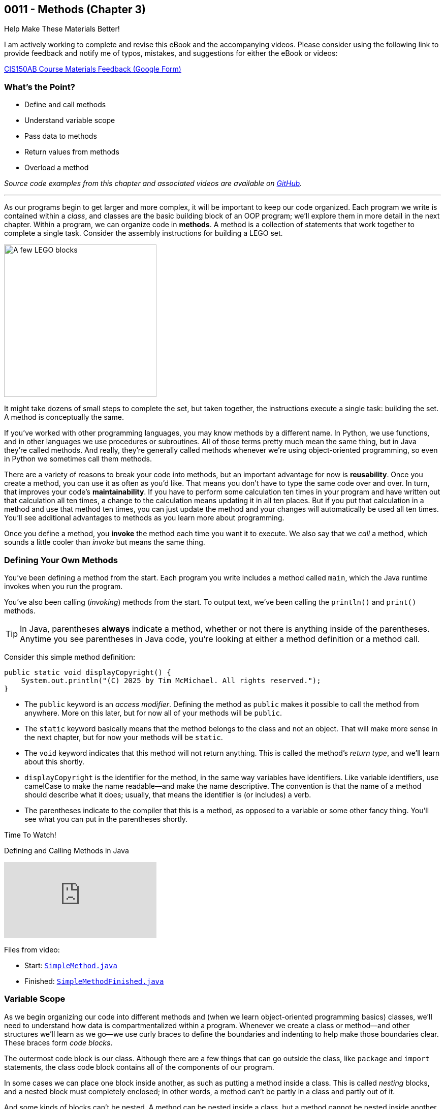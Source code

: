 :imagesdir: images
:sourcedir: source
// The following corrects the directories if this is included in the index file.
ifeval::["{docname}" == "index"]
:imagesdir: chapter-3-methods/images
:sourcedir: chapter-3-methods/source
endif::[]

== 0011 - Methods (Chapter 3)

.Help Make These Materials Better!
****
I am actively working to complete and revise this eBook and the accompanying videos. Please consider using the following link to provide feedback and notify me of typos, mistakes, and suggestions for either the eBook or videos:

https://forms.gle/4173pZ1yPuNX7pku6[CIS150AB Course Materials Feedback (Google Form)^]
****

=== What's the Point?
* Define and call methods
* Understand variable scope
* Pass data to methods
* Return values from methods
* Overload a method

_Source code examples from this chapter and associated videos are available on https://github.com/timmcmichael/EMCCTimFiles/tree/4bf0da6df6f4fe3e3a0ccd477b4455df400cffb6/OOP%20with%20Java%20(CIS150AB)/03%20Methods[GitHub^]._

''''

As our programs begin to get larger and more complex, it will be important to keep our code organized. 
Each program we write is contained within a _class_, and classes are the basic building block of an OOP program; we'll explore them in more detail in the next chapter.
Within a program, we can organize code in *methods*.
A method is a collection of statements that work together to complete a single task.
Consider the assembly instructions for building a LEGO set. 

image::LEGO.png[A few LEGO blocks, width=300]

It might take dozens of small steps to complete the set, but taken together, the instructions execute a single task: building the set.
A method is conceptually the same. 

If you've worked with other programming languages, you may know methods by a different name. 
In Python, we use functions, and in other languages we use procedures or subroutines. 
All of those terms pretty much mean the same thing, but in Java they're called methods.
And really, they're generally called methods whenever we're using object-oriented programming, so even in Python we sometimes call them methods.

There are a variety of reasons to break your code into methods, but an important advantage for now is *reusability*. 
Once you create a method, you can use it as often as you'd like.
That means you don't have to type the same code over and over.
In turn, that improves your code's *maintainability*. 
If you have to perform some calculation ten times in your program and have written out that calculation all ten times, a change to the calculation means updating it in all ten places.
But if you put that calculation in a method and use that method ten times, you can just update the method and your changes will automatically be used all ten times.
You'll see additional advantages to methods as you learn more about programming.

Once you define a method, you *invoke* the method each time you want it to execute.
We also say that we _call_ a method, which sounds a little cooler than _invoke_ but means the same thing.

=== Defining Your Own Methods

You've been defining a method from the start.
Each program you write includes a method called `main`, which the Java runtime invokes when you run the program.

You've also been calling (_invoking_) methods from the start.
To output text, we've been calling the `println()` and `print()` methods.

TIP: In Java, parentheses *always* indicate a method, whether or not there is anything inside of the parentheses. Anytime you see parentheses in Java code, you're looking at either a method definition or a method call.

Consider this simple method definition:
[source,java]
----
public static void displayCopyright() {
    System.out.println("(C) 2025 by Tim McMichael. All rights reserved.");
}
----

- The `public` keyword is an _access modifier_. Defining the method as `public` makes it possible to call the method from anywhere. More on this later, but for now all of your methods will be `public`.
- The `static` keyword basically means that the method belongs to the class and not an object. That will make more sense in the next chapter, but for now your methods will be `static`.
- The `void` keyword indicates that this method will not return anything. This is called the method's _return type_, and we'll learn about this shortly.
- `displayCopyright` is the identifier for the method, in the same way variables have identifiers. Like variable identifiers, use camelCase to make the name readable--and make the name descriptive. The convention is that the name of a method should describe what it does; usually, that means the identifier is (or includes) a verb.
- The parentheses indicate to the compiler that this is a method, as opposed to a variable or some other fancy thing. You'll see what you can put in the parentheses shortly.


.Time To Watch!
****
Defining and Calling Methods in Java

video::hAxUD7xV7h8[youtube, list=PL_Lc2HVYD16Y-vLXkIgggjYrSdF5DEFnU]

Files from video:

* Start: https://github.com/timmcmichael/EMCCTimFiles/blob/main/OOP%20with%20Java%20(CIS150AB)/03%20Methods/SimpleMethod.java[`SimpleMethod.java`]

* Finished: https://github.com/timmcmichael/EMCCTimFiles/blob/main/OOP%20with%20Java%20(CIS150AB)/03%20Methods/SimpleMethodFinished.java[`SimpleMethodFinished.java`]
****

=== Variable Scope

As we begin organizing our code into different methods and (when we learn object-oriented programming basics) classes, we'll need to understand how data is compartmentalized within a program.
Whenever we create a class or method--and other structures we'll learn as we go--we use curly braces to define the boundaries and indenting to help make those boundaries clear.
These braces form _code blocks_.

The outermost code block is our class.
Although there are a few things that can go outside the class, like `package` and `import` statements, the class code block contains all of the components of our program.

In some cases we can place one block inside another, as such as putting a method inside a class.
This is called _nesting_ blocks, and a nested block must completely enclosed; in other words, a method can't be partly in a class and partly out of it.

And some kinds of blocks can't be nested. 
A method can be nested inside a class, but a method cannot be nested inside another method.
Many IDEs, including https://code.visualstudio.com[Visual Studio Code] use color coding to make code blocks more clear.

.An example of nested blocks in Visual Studio Code.
image::Blocks.png[A screenshot of Java source code with blocks indicated by bracketing]

A variable can only be used or accessed inside the block in which it was declared; that block is the variable's `scope`.
When you refer to a variable, the compiler checks within that code block, or scope, do see if the variable has has been declared.
If it doesn't find a variable with that identifier within the current scope, it will stop compiling.
Basically, referring to a variable that is declared in a different scope is the same as referring to a variable you never declared at all.
Trying to use a variable in a different code block is referred to as an _out of scope_ reference.

.`ScopeExample.java`. An example of code with an out-of-scope variable reference.
[source,java]
----
public class ScopeExample {

    public static void main(String[] args) {
        int favoriteNumber = 7;
        System.out.println(favoriteNumber); <.>

        outputNumber();
    }

    public static void outputNumber() {
        System.out.println(favoriteNumber); <.>
    }
}
----
<.> This is a valid, or _in scope_, reference because `favoriteNumber` is declared within `main()`.
<.> This is an invalid _out of scope_ reference because `favoriteNumber` can only be accessed within `main()`.

==== Variable Shadowing

When we first started using variables, we learned that we can't make two variables with the same name, but it's a little more nuanced than that.
We can't make two variables with the same name _and scope_.
Java *will* allow us to declare a variable with the same name in a different scope, which is called _variable shadowing_.
Shadowing is a *very* bad practice, because it often leads to confusion about which variable is in scope.

The example below can be confusing to beginners and to people who are reading the code quickly.
When `outputNumber()` is called, another variable named `favoriteNumber` is created and assigned the value `18`. 
After that is output, an assignment statement changes that value to `10`. 
Then, program execution returns to `main()`, where a `println()` statement outputs `favoriteNumber` again.
However, _this_ `favoriteNumber` wasn't changed to 10--the other one was.

.`ShadowingExample.java`. An example of variable shadowing, which we should avoid.
[source,java]
----
public class ShadowingExample {

    public static void main(String[] args) {
        int favoriteNumber = 7;
        System.out.println(favoriteNumber); <.>

        outputNumber();

        System.out.println(favoriteNumber); <.>
    }

    public static void outputNumber() {
        int favoriteNumber = 18;
        System.out.println(favoriteNumber); <.>
        favoriteNumber = 10;
    }
}
----
<.> This outputs `7`
<.> This outputs `18`, because it refers to the variable declared in `outputNumber()`
<.> This still outputs `7` because the change to `10` is made to the `favoriteNumber` within the `outputNumber()` method.

==== Global Variables

As we can see, variable scope has a big impact on how our code runs.
Beginning programmers sometimes try to avoid scope issues by declaring their variables within the class code block, which makes them accessible to any block nested within the class.
This kind of class-level variable is sometimes called a _global variable_, and the use of global variables is generally discouraged.


.`GlobalVariableExample.java`. An example of a global variable, which we should not use.
[source,java]
----
public class GlobalVariableExample {
    static int favoriteNumber = 7; <.>

    public static void main(String[] args) {
        System.out.println(favoriteNumber);

        outputNumber();

        System.out.println(favoriteNumber);
    }

    public static void outputNumber() {
        System.out.println(favoriteNumber);
        favoriteNumber = 18; <.>
    }
}
----
<.> Declaration at the class level. Note that global variables must be `static`.
<.> This changes the value of `favoriteNumber` to 18 for all methods in the program.

Instead, we'll declare all of our variables within our methods; these are called _local variables_.

WARNING: The use of global or class-level variables in code that you turn in for an assignment in my class is very heavily penalized. As much as possible, I try to reinforce best practices--and that means minimizing the use of global variables.

Of course, this presents a problem.
What if we need access to a variable in another method?
The best practice is to pass that variable value to the method as needed, and for the method to pass back a value when necessary.

NOTE: In the next chapter, we will start using variables that look a lot like the global variables I just said we shouldn't use. To be clear, those _instance variables_ behave differently and serve a different purpose. They are _global variables_ as described here.

=== Passing Data to Methods

Sometimes a method needs some information in order to carry out its purpose.
For example, the `print()` method needs to know what it's supposed to print.
To provide information to a method, we _pass_ the information in as *arguments*.
So, the `String` we want to output is passed to the `print()` method as an argument, and arguments are always placed inside the parentheses:

`System.out.print("Hello World");`

In this example, "Hello World" is an argument.

We establish what information a method needs as part of the method definition.
Within the method we're defining, those pieces of information are called *parameters*.
A parameter is a variable that exists in the method and receives the argument, and it's declared inside the parentheses in our method definition.
The methods we've defined so far didn't need any information, so we haven't been putting anything in the parentheses--but now let's see an example with a parameter.

.ParameterExample.java - Defining a parameter and passing in an argument

[source,java]
----
public class ParameterExample {

    public static void main(String[] args) {
        outputGreeting("Tim"); <.>
    }

    public static void outputGreeting(String name) { <.>
        System.out.println("Hello, " + name + "!");
    }

}
----

<.> "Tim" is the argument.
<.> `name` is the parameter.

In the above example, "Tim" is passed to the `outputGreeting()` method as an argument.
Within that method, the parameter `name` stores the argument, so when this code runs, `name` is equal to "Tim".

TIP: The actual value passed in when you call a method is referred to as an _argument_. The variable that receives that value within the method is referred to as a _parameter_.

.Time To Watch!
****
Passing Data to a Method in Java 

video::DNJjyKykPvE[youtube, list=PL_Lc2HVYD16Y-vLXkIgggjYrSdF5DEFnU]
File from video:

* Start: https://github.com/timmcmichael/EMCCTimFiles/blob/main/OOP%20with%20Java%20(CIS150AB)/03%20Methods/AreaOfCircle.java[`AreaOfCircle.java`]
* Finished: https://github.com/timmcmichael/EMCCTimFiles/blob/main/OOP%20with%20Java%20(CIS150AB)/03%20Methods/AreaOfCircleFinished.java[`AreaOfCircleFinished.java`]
* Start: https://github.com/timmcmichael/EMCCTimFiles/blob/main/OOP%20with%20Java%20(CIS150AB)/03%20Methods/AreaOfOval.java[`AreaOfOval.java`]
* Finished: https://github.com/timmcmichael/EMCCTimFiles/blob/main/OOP%20with%20Java%20(CIS150AB)/03%20Methods/AreaOfOvalFinished.java[`AreaOfOval.java`]
****

=== Returning Values

The methods we've seen to this point are basically commands--they simply perform a task, and then when they're done, program execution just goes back to the method that called it and resumes there.
But we can also create methods that are like questions--they perform a chunk of code, but when they are finished they give back an answer.

Consider this method:
[source,java]
----
public static void printFavNum() { <.>
    int favNum = 10 - 3;
    System.out.print(favNum);
}

public static int getFavNum() { <.>
    int favNum = 10 - 3;
    return favNum;
}
----

<.> This specifies a return type of `void`
<.> This specifies a return type of `int`

The first method is a command to print out a favorite number, so it does not return anything. 
The `void` in the method header is the return type, and _void_ basically means nothing; this method returns nothing.
The second method is asking to get a favorite number, so it is going to give back an `int`. The return type is specified as `int`.
The `return` statement sends the `favNum` value back to the method that called `getFavNum()`.

IMPORTANT: If a method has a return type of anything other than `void`, it will only compile if it has a `return` statement followed by a value (literal or variable) of the specified type.

This means that methods themselves essentially have data types.
`printFavNum()` has a data type of `void`. 
`getFavNum()` has a data type of `int`.
Since methods have types, you can use them in statements just as you'd use a literal or variable of that type. 
For example, the following line of code is valid:

`int answer = 18 + getFavNum();`

This evaluated the same way as any other assignment statement. It starts on the right and finds that method call, so it will execute `getFavNum()` and plug the returned value into the operation, resulting in `18 + 7` and ultimately evaluating to `25`, which is then assigned to `answer`.

A `return` statement in a `void` method stops execution of the method and returns to the calling method.

[source,java]
----
public static void shortCircuit() {
   System.out.print(“This runs...”);
   return;
   System.out.print(“This can never run!”);
}
---- 

The second print() statement won't execute because the return statement ends the method. The compiler doesn't like these kinds of _unreachable statements_, though, so it will not compile.

`return` statements in `void` methods will have some uses for us later on.

NOTE: A Java method can only return one piece of data, so it can only have one return type.  
	
==== Returning vs. Outputting

Generally speaking, it's better to return values from a method rather than outputting values.
There are a few reasons for this, but consider an obvious one. 
If you use a `print()` method, your code is limited to only working in a console application. 
That's fine for now, because it's the only kind of application we know how to make!
But what if we want to use that same code in a web application, or a mobile app? 
That `print()` statement won't work--rather, the user will never see the result, because they won't have a console window.

Consider this code:

[source,java]
----
public class BadOutput {
    public static void main(String[] args) {
        kingOfSoul();
    }

    public static void kingOfSoul() {
        System.out.println("Otis Redding");
    }

}
----

If the `kingOfSoul()` method knows who the King of Soul is, how do we print that out if we can't perform the output inside the method?
The solution is to return the String and perform the output in `main()`.

[source,java]
----
public class GoodOutput {
    public static void main(String[] args) {
        System.out.println(kingOfSoul());
    }

    public static String kingOfSoul() {
        return "Otis Redding";
    }

}
----

This is another example of something that seems annoying, like it's just extra work.
When we're learning new things, we sometimes have to accept the wisdom of people who are experienced--and recognize that eventually we'll see the point.
We're all about learning good habits and best practices around here, so we'll almost always return values rather than printing them.

There are times when we want a method whose sole purpose is to produce some output. 
In that case, be sure to give it an appropriate identifier.
Notice that those kinds of methods in my examples have _print_ or _output_ in the name.

I rarely want students to create methods that produce output, and when I do I always make that explicit in my directions. 
When I refer to _returning_ something, I mean just that. 
The rule of thumb is, *all input and output statements should be in the `main()` method* and data should be passed around as necessary.

TIP: I strongly penalize input and output statements outside of the `main()` method because I'm trying to build habits that will serve you well as you learn more about programming.

.Time To Watch!
****
Returning Data from a Method in Java

video::JI0e0vVONmM[youtube, list=PL_Lc2HVYD16Y-vLXkIgggjYrSdF5DEFnU]
File from video:

* Finished: https://github.com/timmcmichael/EMCCTimFiles/blob/main/OOP%20with%20Java%20(CIS150AB)/03%20Methods/AreaOfOvalFinished.java[`AreaOfOval.java`]
****

=== Overloading a Method

Sometimes the task, action, or calculation that a method produces has different ways of operating depending on the circumstances.

Consider a method that calculates the average age of two people:

[source,java]
----
public static double averageAge(int age1, int age2) {
       return (double) (age1 + age2) / 2;
   }
----

This is a pretty straightforward method. 
Notice that the return statement uses casting with `(double)` to ensure that the result is not truncated.

If we want to calculate an average age of 3 people, we could almost use the same method. 
We want a method that still calculates the average age, but takes three arguments and divides by 3, instead of 2.

To create another version of a method that operates a little differently, we can use _method overloading_. 
To overload a method, we write a new method with the same identifier, but with a different set of parameters. 
An overload for our `averageAge()` method could look like this:

[source,java]
----
public static double averageAge(int age1, int age2, int age3) {
        return (double) (age1 + age2 + age3) / 3;
    }
----

Note that the method identifier is exactly the same, but this version accepts three `int` arguments instead of two.
That difference allows the compiler to easily determine which implementation of the method is being called: if there are two `int`s in the parenthesis, it calls the first implementation, and if there are three `int`s, it calls the second implementation. 
When we're using the method, we can call whichever best suits our needs at the time.

The compiler can also easily distinguish overloaded methods if the _types_ of the parameters are different.
An implementation that accepts `double`s is valid:

[source,java]
----
    public static double averageAge(double age1, double age2, double age3) {
        return (double) (age1 + age2 + age3) / 3;
    }
----

If the compiler sees a call to `averageAge()` with three `double` values, it will invoke this last version.

==== Incorrect Overloading
Overloaded methods *must* have differences in the number and/or types of the parameters. 
The _names_ of those parameters doesn't differentiate them, so different names is not enough to make a valid overload.


.`BadOverloading.java`. An invalid example of overloading.
[source,java]
----
public class BadOverloading {
    public static void main(String[] args) {
        System.out.println(area(15, 10)); <.>
    }

    // Calculates area of a rectangle
    public static double area(double length, double width) {
        return length * width;
    }

    // Calculates area of an oval
    public static double area(double smallRadius,
            double bigRadius) {
        double area = 3.14 * smallRadius * bigRadius;
        return area;
    }

}
----

<.> The compiler can't tell if we want the area implementation of a rectangle of the implementation for an oval.

The term we use to describe a method's identifier and parameter list (the number, order and types of parameters) is a _method signature_. 
The method signature must be unique so the compiler can identify which method code to run.

.`AverageAge.java`. A valid example of method overloading.
[source, java]
----
public class AverageAge {
    public static void main(String[] args) {
        System.out.println(averageAge(1.25, 1.5, .5)); // <.>
        System.out.println(averageAge(10, 20)); // <.>
        System.out.println(averageAge(10, 20, 25)); // <.>
    }

    public static double averageAge(int age1, int age2) {
        return (double) (age1 + age2) / 2;
    }

    public static double averageAge(int age1, int age2, int age3) {
        return (double) (age1 + age2 + age3) / 3;
    }

    public static double averageAge(double age1, double age2, double age3) {
        return (double) (age1 + age2 + age3) / 3;
    }

}
----

<.> The compiler sees three `double` values, so it calls the third implementation.
<.> The compiler sees two `int` values, so it calls the first implementation.
<.> The compiler sees three `int` values, so it calls the second implementation.



=== Solution Walkthrough

In "solution walkthrough" videos, I give a problem/prompt that is similar to the kinds of work I assign, and then I record myself writing a solution. It's not absolutely mandatory to watch this video, but students report that these videos are particularly helpful.

// TODO: Change link to new channel

.Time To Watch!
****
Methods with Parameters and Returns

video::f08bKXVqxZk[youtube, list=PL_Lc2HVYD16Y-vLXkIgggjYrSdF5DEFnU]
// https://www.youtube.com/watch?v=f08bKXVqxZk&list=PL_Lc2HVYD16Y-vLXkIgggjYrSdF5DEFnU&index=18
Solution file from video:

* https://github.com/timmcmichael/EMCCTimFiles/blob/main/OOP%20with%20Java%20(CIS150AB)/03%20Methods/Percentages.java[`Percentages.java`]
****



// TODO: Ch 3 Check Yourself Before You Wreck Yourself (on the assignments)
=== Check Yourself Before You Wreck Yourself (on the assignments)

Can you answer these questions?

****

1. What is the main purpose of using methods in Java, and how do they contribute to code maintainability?

2. Explain the difference between a parameter and an argument in the context of Java methods. Provide an example to illustrate your explanation.

3. Why is it generally better to return values from methods rather than printing them directly within the method? How does this practice improve the modularity and reusability of code?

****